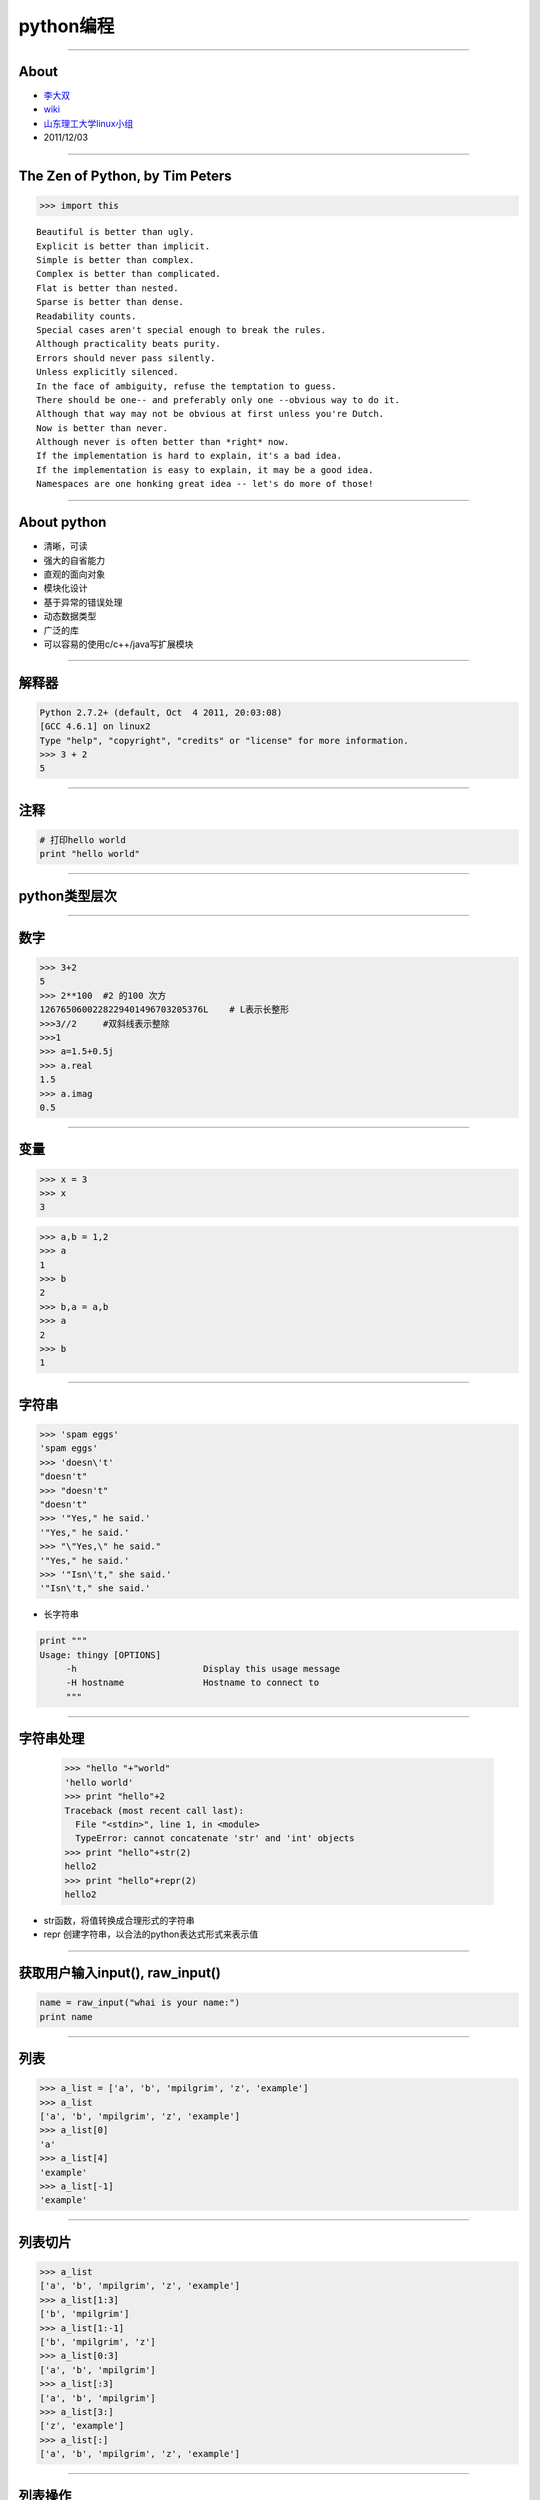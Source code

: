 python编程
==========================

----

About
------------

.. image:: images/python-logo.gif 

- `李大双 <http://osser.me>`_
- `wiki <http://wiki.osser.me>`_
- `山东理工大学linux小组 <http://sdutlinux.org>`_
- 2011/12/03

----

The Zen of Python, by Tim Peters
--------------------------------------

.. sourcecode:: python 

    >>> import this 

:: 

        Beautiful is better than ugly.
        Explicit is better than implicit.
        Simple is better than complex.
        Complex is better than complicated.
        Flat is better than nested.
        Sparse is better than dense.
        Readability counts.
        Special cases aren't special enough to break the rules.
        Although practicality beats purity.
        Errors should never pass silently.
        Unless explicitly silenced.
        In the face of ambiguity, refuse the temptation to guess.
        There should be one-- and preferably only one --obvious way to do it.
        Although that way may not be obvious at first unless you're Dutch.
        Now is better than never.
        Although never is often better than *right* now.
        If the implementation is hard to explain, it's a bad idea.
        If the implementation is easy to explain, it may be a good idea.
        Namespaces are one honking great idea -- let's do more of those!
        

----

About python 
-------------

* 清晰，可读   
* 强大的自省能力
* 直观的面向对象
* 模块化设计
* 基于异常的错误处理
* 动态数据类型
* 广泛的库
* 可以容易的使用c/c++/java写扩展模块


---- 

解释器
------------------------ 

.. sourcecode:: python 

    Python 2.7.2+ (default, Oct  4 2011, 20:03:08) 
    [GCC 4.6.1] on linux2
    Type "help", "copyright", "credits" or "license" for more information.
    >>> 3 + 2
    5

----

注释
-------------------

.. sourcecode:: python 

    # 打印hello world
    print "hello world"

----

python类型层次
-----------------

.. image:: images/python.png


----

数字
-------------

.. sourcecode:: python 

    >>> 3+2
    5
    >>> 2**100  #2 的100 次方
    1267650600228229401496703205376L    # L表示长整形
    >>>3//2     #双斜线表示整除
    >>>1
    >>> a=1.5+0.5j
    >>> a.real
    1.5
    >>> a.imag
    0.5


----

变量
-------------------

.. sourcecode:: python 

    >>> x = 3
    >>> x
    3

.. sourcecode:: python 
    
    >>> a,b = 1,2 
    >>> a
    1
    >>> b
    2
    >>> b,a = a,b
    >>> a
    2
    >>> b
    1



----

字符串
-------------------

.. sourcecode:: python 
    
    >>> 'spam eggs'
    'spam eggs'
    >>> 'doesn\'t'
    "doesn't"
    >>> "doesn't"
    "doesn't"
    >>> '"Yes," he said.'
    '"Yes," he said.'
    >>> "\"Yes,\" he said."
    '"Yes," he said.'
    >>> '"Isn\'t," she said.'
    '"Isn\'t," she said.'
    
* 长字符串

.. sourcecode:: python 
    

    print """
    Usage: thingy [OPTIONS]
         -h                        Display this usage message
         -H hostname               Hostname to connect to
         """
    
----

字符串处理 
------------
    >>> "hello "+"world"
    'hello world'
    >>> print "hello"+2
    Traceback (most recent call last):
      File "<stdin>", line 1, in <module>
      TypeError: cannot concatenate 'str' and 'int' objects
    >>> print "hello"+str(2)
    hello2
    >>> print "hello"+repr(2)
    hello2

* str函数，将值转换成合理形式的字符串
* repr 创建字符串，以合法的python表达式形式来表示值   

----

获取用户输入input(), raw_input()
--------------------------------------

.. sourcecode:: python 
    
    name = raw_input("whai is your name:")
    print name

----

列表
-------------------

.. sourcecode:: python 
    
    >>> a_list = ['a', 'b', 'mpilgrim', 'z', 'example']  
    >>> a_list
    ['a', 'b', 'mpilgrim', 'z', 'example']
    >>> a_list[0]                                        
    'a'
    >>> a_list[4]                                        
    'example'
    >>> a_list[-1]                                       
    'example'

----

列表切片
---------------

.. sourcecode:: python 
    
    >>> a_list
    ['a', 'b', 'mpilgrim', 'z', 'example']
    >>> a_list[1:3]            
    ['b', 'mpilgrim']
    >>> a_list[1:-1]           
    ['b', 'mpilgrim', 'z']
    >>> a_list[0:3]            
    ['a', 'b', 'mpilgrim']
    >>> a_list[:3]             
    ['a', 'b', 'mpilgrim']
    >>> a_list[3:]             
    ['z', 'example']
    >>> a_list[:]              
    ['a', 'b', 'mpilgrim', 'z', 'example']

----

列表操作
--------------

.. sourcecode:: python 

    >>> a = [66.25, 333, 333, 1, 1234.5]
    >>> print a.count(333), a.count(66.25), a.count('x')
    2 1 0
    >>> a.insert(2, -1)
    >>> a.append(333)
    >>> a
    [66.25, 333, -1, 333, 1, 1234.5, 333]
    >>> a.index(333)
    1
    >>> a.remove(333)
    >>> a
    [66.25, -1, 333, 1, 1234.5, 333]
    >>> a.reverse()
    >>> a
    [333, 1234.5, 1, 333, -1, 66.25]
    >>> a.sort()
    >>> a
    [-1, 1, 66.25, 333, 333, 1234.5]



----

元组
-------------------

.. sourcecode:: python 

    >>> t = 12345, 54321, 'hello!'
    >>> t[0]
    12345
    >>> t
    (12345, 54321, 'hello!')
    >>> # Tuples may be nested:
    ... u = t, (1, 2, 3, 4, 5)
    >>> u
    ((12345, 54321, 'hello!'), (1, 2, 3, 4, 5))

.. sourcecode:: python 
    
    >>> empty = ()
    >>> singleton = 'hello',    # <-- note trailing comma
    >>> len(empty)
    0
    >>> len(singleton)
    1
    >>> singleton
    ('hello',)

----

字典
-------------------

.. sourcecode:: python 
    
    >>> tel = {'jack': 4098, 'sape': 4139}
    >>> tel['guido'] = 4127
    >>> tel
    {'sape': 4139, 'guido': 4127, 'jack': 4098}
    >>> tel['jack']
    4098
    >>> del tel['sape']
    >>> tel['irv'] = 4127
    >>> tel
    {'guido': 4127, 'irv': 4127, 'jack': 4098}
    >>> tel.keys()
    ['guido', 'irv', 'jack']
    >>> 'guido' in tel
    True


----

集合
-------------------

.. sourcecode:: python 

    >>> basket = ['apple', 'orange', 'apple', 'pear', 'orange', 'banana']
    >>> fruit = set(basket)               # create a set without duplicates
    >>> fruit
    set(['orange', 'pear', 'apple', 'banana'])
    >>> 'orange' in fruit                 # fast membership testing
    True
    >>> 'crabgrass' in fruit
    False

    >>> # Demonstrate set operations on unique letters from two words
    ...
    >>> a = set('abracadabra')
    >>> b = set('alacazam')
    >>> a                                  # unique letters in a
    set(['a', 'r', 'b', 'c', 'd'])
    >>> a - b                              # letters in a but not in b
    set(['r', 'd', 'b'])
    >>> a | b                              # letters in either a or b
    set(['a', 'c', 'r', 'd', 'b', 'm', 'z', 'l'])
    >>> a & b                              # letters in both a and b
    set(['a', 'c'])
    >>> a ^ b                              # letters in a or b but not both
    set(['r', 'd', 'b', 'm', 'z', 'l'])

----

while 
-------------------

.. sourcecode:: python 

    >>> # Fibonacci series:
    ... # the sum of two elements defines the next
    ... a, b = 0, 1
    >>> while b < 10:
    ...     print b
    ...     a, b = b, a+b
    ...
    1
    1
    2
    3
    5
    8



----

if else elif
-------------------

.. sourcecode:: python 
    
    >>> x = int(raw_input("Please enter an integer: "))
    Please enter an integer: 42
    >>> if x < 0:
    ...      x = 0
    ...      print 'Negative changed to zero'
    ... elif x == 0:
    ...      print 'Zero'
    ... elif x == 1:
    ...      print 'Single'
    ... else:
    ...      print 'More'
    ...
    More

----

for 
-------------------

.. sourcecode:: python 
    
    >>> # Measure some strings:
    ... a = ['cat', 'window', 'defenestrate']
    >>> for x in a:
    ...     print x, len(x)
    ...
    cat 3
    window 6
    defenestrate 12

----

Looping Techniques
-------------------

.. sourcecode:: python 

    >>> knights = {'gallahad': 'the pure', 'robin': 'the brave'}
    >>> for k, v in knights.iteritems():
    ...     print k, v
    ...
    gallahad the pure
    robin the brave

break continue  
-------------------

.. sourcecode:: python 
    
    >>> for n in range(2, 10):
    ...     for x in range(2, n):
    ...         if n % x == 0:
    ...             print n, 'equals', x, '*', n/x
    ...             break
    ...     else:
    ...         # loop fell through without finding a factor
    ...         print n, 'is a prime number'
    ...
    2 is a prime number
    3 is a prime number
    4 equals 2 * 2
    5 is a prime number
    6 equals 2 * 3
    7 is a prime number
    8 equals 2 * 4
    9 equals 3 * 3


----

pass
-------------------

.. sourcecode:: python 
    
    >>> while True:
    ...     pass  # Busy-wait for keyboard interrupt (Ctrl+C)
    ...


----

函数
-------------------

.. sourcecode:: python 
    
    >>> def fib(n):    # write Fibonacci series up to n
    ...     """Print a Fibonacci series up to n."""
    ...     a, b = 0, 1
    ...     while a < n:
    ...         print a,
    ...         a, b = b, a+b
    ...
    >>> # Now call the function we just defined:
    ... fib(2000)
    0 1 1 2 3 5 8 13 21 34 55 89 144 233 377 610 987 1597


----

函数参数
-------------------

.. sourcecode:: python 
  
    def ask_ok(prompt, retries=4, complaint='Yes or no, please!'):
        while True:
            ok = raw_input(prompt)
            if ok in ('y', 'ye', 'yes'):
                return True
            if ok in ('n', 'no', 'nop', 'nope'):
                return False
            retries = retries - 1
            if retries < 0:
                raise IOError('refusenik user')
            print complaint
    
    
----

lambda
-------------------

.. sourcecode:: python 

    >>> def make_incrementor(n):
    ...     return lambda x: x + n
    ...
    >>> f = make_incrementor(42)
    >>> f(0)
    42
    >>> f(1)
    43
    

----

文档字符串
-------------------

.. sourcecode:: python 

    
    >>> def my_function():
    ...     """Do nothing, but document it.
    ...
    ...     No, really, it doesn't do anything.
    ...     """
    ...     pass
    ...
    >>> print my_function.__doc__
    Do nothing, but document it.

     No, really, it doesn't do anything.

----

模块
-------------------

.. sourcecode:: python 

    # Fibonacci numbers module
    def fib(n):    # write Fibonacci series up to n
        a, b = 0, 1
        while b < n:
            print b,
            a, b = b, a+b

    def fib2(n): # return Fibonacci series up to n
    result = []
    a, b = 0, 1
    while b < n:
        result.append(b)
        a, b = b, a+b
    return result

.. sourcecode:: python 

    >>> import fibo
    >>> fibo.fib(1000)
    1 1 2 3 5 8 13 21 34 55 89 144 233 377 610 987
    >>> fibo.fib2(100)
    [1, 1, 2, 3, 5, 8, 13, 21, 34, 55, 89]
    >>> fibo.__name__
    'fibo'


----

模块导入
-------------------

.. sourcecode:: python 
    
    >>> from fibo import fib, fib2

.. sourcecode:: python 

    >>> from fibo import *

----

异常处理
-------------------

.. sourcecode:: python 
    
    >>> while True:
    ...     try:
    ...         x = int(raw_input("Please enter a number: "))
    ...         break
    ...     except ValueError:
    ...         print "Oops!  That was no valid number.  Try again..."
    ...

    
.. sourcecode:: python 
    
    ... except (RuntimeError, TypeError, NameError):
    ...     pass


----

异常其它写法
-------------------

.. sourcecode:: python 

    try:
        
    except Exception, e:
        raise e
    else:
        pass

.. sourcecode:: python 
    
    try:
        
    except Exception, e:
        raise e
    finally:
        pass

.. sourcecode:: python 
    
    try:
        
    except Exception, e:
        raise e
    else:
        pass
    finally:
        pass
        


----

class
-------------------

.. sourcecode:: python 

    class MyClass:
        """A simple example class"""
        i = 12345
        def f(self):
            return 'hello world'

    x = MyClass()


.. sourcecode:: python 

    >>> class Complex:
    ...     def __init__(self, realpart, imagpart):
    ...         self.r = realpart
    ...         self.i = imagpart
    ...
    >>> x = Complex(3.0, -4.5)
    >>> x.r, x.i
    (3.0, -4.5)

----

其它
---------------

入门图书

.. image::  images/book.jpg

